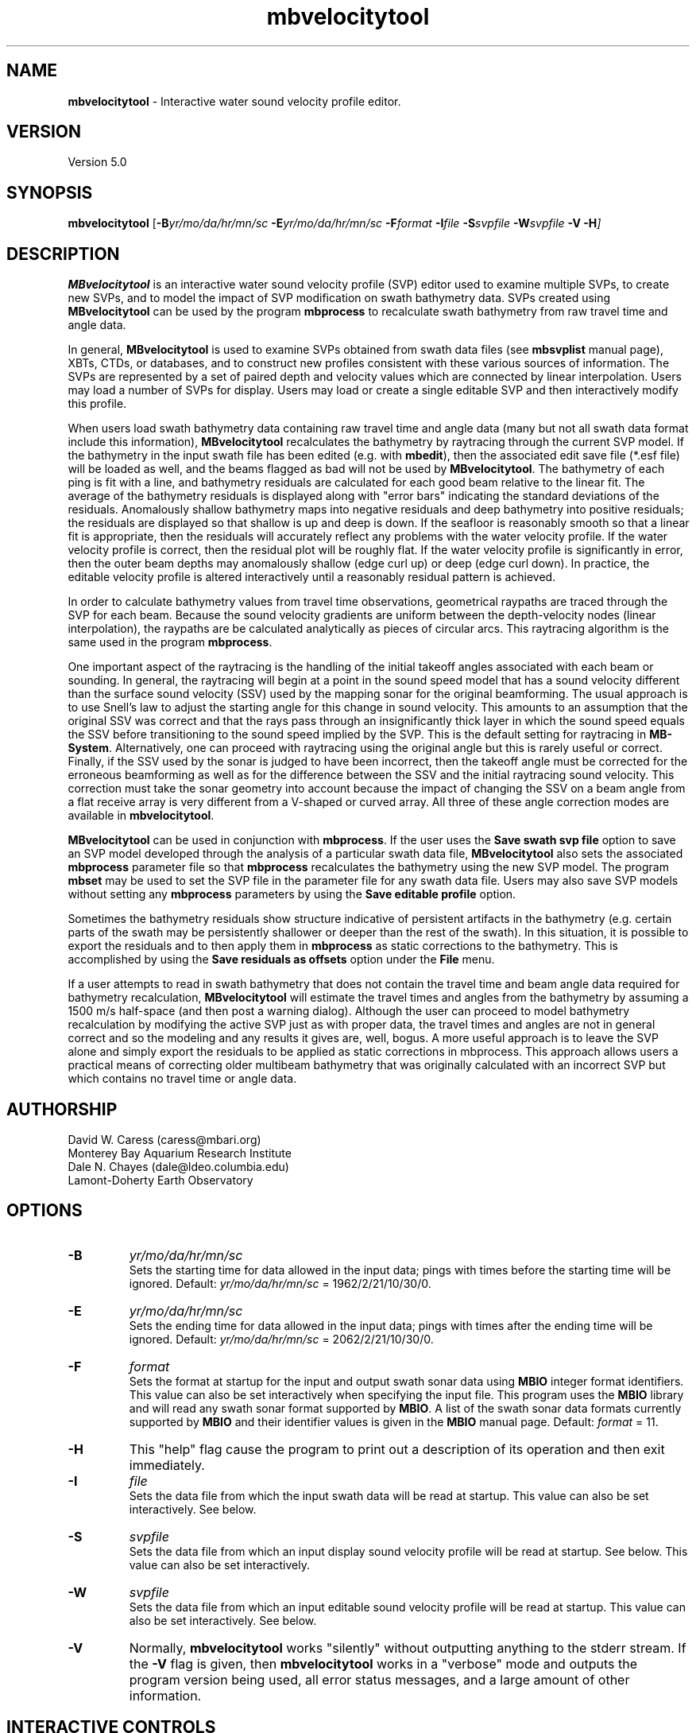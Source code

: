 .TH mbvelocitytool 1 "10 November 2014" "MB-System 5.0" "MB-System 5.0"
.SH NAME
\fBmbvelocitytool\fP \- Interactive water sound velocity profile editor.

.SH VERSION
Version 5.0

.SH SYNOPSIS
\fBmbvelocitytool\fP [\fB\-B\fIyr/mo/da/hr/mn/sc\fP
\fB\-E\fIyr/mo/da/hr/mn/sc\fP
\fB\-F\fIformat \fB\-I\fIfile \fB\-S\fIsvpfile \fB\-W\fIsvpfile \fB\-V \-H\fP]

.SH DESCRIPTION
\fBMBvelocitytool\fP is an interactive water sound velocity profile
(SVP) editor used to examine multiple SVPs, to create
new SVPs, and to model the impact of SVP modification on swath bathymetry
data. SVPs created using \fBMBvelocitytool\fP can be used by the program
\fBmbprocess\fP to recalculate swath bathymetry from raw travel time
and angle data.

In general, \fBMBvelocitytool\fP is used to examine SVPs obtained from
swath data files (see \fBmbsvplist\fP manual page), XBTs, CTDs, or
databases, and to construct new profiles consistent with these various
sources of information. The SVPs are represented by a set of paired
depth and velocity values which are connected by linear interpolation.
Users may load a number of SVPs for display. Users may load or create
a single editable SVP and then interactively modify this profile.

When users load swath bathymetry data containing raw travel time and
angle data (many but not all swath data format include this information),
\fBMBvelocitytool\fP  recalculates the bathymetry by raytracing through
the current SVP model. If the bathymetry in the input swath file has
been edited (e.g. with \fBmbedit\fP), then the associated edit save
file (*.esf file) will be loaded as well, and the beams flagged as
bad will not be used by \fBMBvelocitytool\fP.
The bathymetry of each ping is fit with a line,
and bathymetry residuals are calculated for each good beam relative
to the linear fit.  The average of the bathymetry residuals is displayed
along with "error bars" indicating the standard deviations of the
residuals. Anomalously shallow  bathymetry maps into negative residuals
and deep bathymetry into positive residuals; the residuals are displayed
so that shallow is up and deep is down. If the seafloor is reasonably
smooth so that a linear fit is appropriate, then the residuals will
accurately reflect any problems with the water velocity profile.  If
the water velocity profile is correct, then the residual plot will be
roughly flat.  If the water velocity profile is significantly in error,
then the outer beam depths may anomalously shallow (edge curl up) or
deep (edge curl down).  In practice, the editable velocity profile is
altered interactively until a reasonably residual pattern is achieved.

In order to calculate bathymetry values from travel time observations,
geometrical raypaths are traced through the SVP for each beam. Because
the sound velocity gradients are uniform between the depth-velocity
nodes (linear interpolation), the raypaths are be calculated
analytically as pieces of circular arcs. This raytracing algorithm
is the same used in the program \fBmbprocess\fP.

One important aspect of the raytracing is the handling of the initial
takeoff angles associated with each beam or sounding. In general, the
raytracing will begin at a point in the sound speed model that has a
sound velocity different than the surface sound velocity (SSV) used by
the mapping sonar for the original beamforming. The usual approach is to
use Snell's law to adjust the starting angle for this change in sound
velocity. This amounts to an assumption that the original SSV was correct
and that  the rays pass through an insignificantly thick layer in which the
sound speed equals the SSV before transitioning to the sound speed implied
by the SVP. This is the default setting for raytracing in \fBMB-System\fP.
Alternatively, one can proceed with raytracing using the original angle
but this is rarely useful or correct. Finally, if the SSV used by the sonar is
judged to have been incorrect, then the takeoff angle must be corrected for
the erroneous beamforming as well as for the difference between the SSV
and the initial raytracing sound velocity. This correction must take the
sonar geometry into account because the impact of changing the SSV on a beam
angle from a flat receive array is very different from a V-shaped or curved
array. All three of these angle correction modes are available in \fBmbvelocitytool\fP.

\fBMBvelocitytool\fP can be used in conjunction with \fBmbprocess\fP.
If the user uses the \fBSave swath svp file\fP option to save an SVP model
developed through the analysis of a particular swath data file,
\fBMBvelocitytool\fP also sets the associated \fBmbprocess\fP parameter file
so that \fBmbprocess\fP recalculates the bathymetry using the new SVP model.
The program \fBmbset\fP may be used to set the SVP file in the parameter
file for any swath data file. Users may also save SVP models without setting
any \fBmbprocess\fP parameters by using the \fBSave editable profile\fP
option.

Sometimes the bathymetry residuals show structure indicative of
persistent artifacts in the bathymetry (e.g. certain parts of
the swath may be persistently shallower or deeper than the
rest of the swath). In this situation, it is possible to export
the residuals and to then apply them in \fBmbprocess\fP
as static corrections to the bathymetry. This is accomplished by
using the \fBSave residuals as offsets\fP option under the \fBFile\fP
menu.

If a user attempts to read in swath bathymetry that does not
contain the travel time and beam angle data required for bathymetry
recalculation, \fBMBvelocitytool\fP will estimate the travel times
and angles from the bathymetry by assuming a 1500 m/s half-space
(and then post a warning dialog). Although the user can proceed
to model bathymetry recalculation by modifying the active SVP just
as with proper data, the travel times and angles are not in general
correct and so the modeling and any results it gives are, well, bogus.
A more useful approach is to leave the SVP alone and simply export
the residuals to be applied as static corrections in mbprocess.
This approach allows users a practical means of correcting
older multibeam bathymetry that was originally calculated with
an incorrect SVP but which contains no travel time or angle data.

.SH AUTHORSHIP
David W. Caress (caress@mbari.org)
.br
  Monterey Bay Aquarium Research Institute
.br
Dale N. Chayes (dale@ldeo.columbia.edu)
.br
  Lamont-Doherty Earth Observatory

.SH OPTIONS
.TP
.B \-B
\fIyr/mo/da/hr/mn/sc\fP
.br
Sets the starting time for data allowed in the input data; pings
with times before the starting time will be ignored.
Default: \fIyr/mo/da/hr/mn/sc\fP = 1962/2/21/10/30/0.
.TP
.B \-E
\fIyr/mo/da/hr/mn/sc\fP
.br
Sets the ending time for data allowed in the input data; pings
with times after the ending time will be ignored.
Default: \fIyr/mo/da/hr/mn/sc\fP = 2062/2/21/10/30/0.
.TP
.B \-F
\fIformat\fP
.br
Sets the format at startup for the input and output swath sonar data using
\fBMBIO\fP integer format identifiers. This value can also be set
interactively when specifying the input file.
This program uses the \fBMBIO\fP library and will read any swath sonar
format supported by \fBMBIO\fP. A list of the swath sonar data formats
currently supported by \fBMBIO\fP and their identifier values
is given in the \fBMBIO\fP manual page.
Default: \fIformat\fP = 11.
.TP
.B \-H
This "help" flag cause the program to print out a description
of its operation and then exit immediately.
.TP
.B \-I
\fIfile\fP
.br
Sets the data file from which the input swath data will be read at startup.
This value can also be set interactively. See below.
.TP
.B \-S
\fIsvpfile\fP
.br
Sets the data file from which an input display sound velocity
profile will be read at startup. See below.
This value can also be set interactively.
.TP
.B \-W
\fIsvpfile\fP
.br
Sets the data file from which an input editable sound velocity
profile will be read at startup.
This value can also be set interactively. See below.
.TP
.B \-V
Normally, \fBmbvelocitytool\fP works "silently" without outputting
anything to the stderr stream.  If the
\fB\-V\fP flag is given, then \fBmbvelocitytool\fP works in a "verbose" mode and
outputs the program version being used, all error status messages,
and a large amount of other information.

.SH INTERACTIVE CONTROLS
.TP
.B File
This button brings up a menu containing the commands listed below:
.TP
.B File->Open Display Profile
Selecting this menu item brings up a popup window which allows the
user to select an input water velocity profile file. The profile
will be displayed in a depth vs velocity plot along with other
display profiles and the edit velocity profile, if one has been
opened.  Up to ten display velocity profiles may be loaded; the
color of the display profiles cycles through red, green, blue, and
black in the order that they are loaded.
.TP
.B File->Open Editable Profile
Selecting this menu item brings up a popup window which allows the
user to select an input water velocity profile file to be edited.
The profile
will be displayed in a depth vs velocity plot along with any
display profiles that have been opened.  This profile will be plotted
as black lines with small black squares at the velocity depth points.
The velocity depth points may be selected and dragged using the mouse
to change the editable velocity profile.
.TP
.B File->New Editable Profile
Selecting this menu item creates a default editable velocity profile
consisting of 14 velocity-depth points with a velocity of 1500 m/s.
Any previously defined editable velocity profile will disappear. The profile
will be displayed in a depth vs velocity plot along with any
display profiles that have been opened.  This profile will be plotted
as black lines with small black squares at the velocity depth points.
The velocity depth points may be selected and dragged using the left mouse button
to change the editable velocity profile. The center mouse button adds new
velocity-depth points, and the right mouse button removes velocity-depth
points.
.TP
.B File->Save Editable Profile
Selecting this menu item brings up a popup window which allows the
user to save the current editable velocity profile as a file.
.TP
.B File->Open Swath Sonar Data
Selecting this menu item brings up a popup window which allows the
user to select an input swath sonar data file to be processed
in conjunction with the current editable velocity profile.
The format id for the data file must be set appropriately
in the editable text widget labeled "MBIO Format ID:"; this
program uses the \fBMBIO\fP library and will read or write any swath sonar
format supported by \fBMBIO\fP. A list of the swath sonar data
formats currently supported by \fBMBIO\fP and their
identifier values is given in the \fBMBIO\fP manual page.
If the swath sonar data file is named using the \fBMB-System\fP
suffix convention (format 11 files end with ".mb11", format
41 files end with ".mb41", etc.), then the program will
automatically use the appropriate format id.
The swath sonar data file must be in one of the formats which store
travel time data for each beam. Up to 25000 data records
will be read into a buffer for processing.
If there is no current editable velocity profile, then a
default profile consisting of 14 velocity-depth points
with a velocity of 1500 m/s will be created. A display profile
generated by the \fBmblevitus\fP program will also be
automatically generated and loaded into \fBmbvelocitytool\fP;
this Levitus profile will serve as an average reference for
the water sound velocity structure at the location of the
swath data being analyzed. The travel time
data will then be processed and displayed in the manner described
below for the \fBReprocess\fP button.
.TP
.B File->Save Swath SVP File
Selecting this menu item saves the current editable velocity
profile as a file. The SVP filename is that of the current
swath data input file with a ".svp" suffix added. \fBMBvelocitytool\fP
also sets the swath data file's \fBmbprocess\fP parameter file
to recalculate bathymetry using the new SVP file and using the same
angle mode setting applied in the interactive modeling (see the Angle
Mode dialog description below).
.TP
.B File->Save Residuals As Offsets
Selecting this menu item saves the current bathymetry residuals
as a "static bathymetry offset" file.
The filename is that of the current
swath data input file with a ".sbo" suffix added. \fBMBvelocitytool\fP
also sets the swath data file's \fBmbprocess\fP parameter file
to apply these residuals as static corrections to the bathymetry.
.TP
.B Plot Scaling
This button brings up a dialog containing the three controls
discussed immediately below.
.TP
.B Plot Scaling->Maximum Depth
This slider sets the maximum depth in meters of both the velocity profile
display and the raypath display. The minimum depths of these
displays are always zero. The acrosstrack distance axis of the raypath
display automatically adjusts so that the rays are plotted with
no vertical exageration.
.TP
.B Plot Scaling->Velocity Range
This slider sets the minimum and maximum velocity values of the velocity
profile display.  The minimum value is the velocity center minus the velocity range;
the maximum value is the velocity center plus the velocity range.
.TP
.B Plot Scaling->Velocity Center
This slider sets the center velocity value of the velocity
profile display.  The minimum value is the velocity center minus the velocity range;
the maximum value is the velocity center plus the velocity range.
.TP
.B Plot Scaling->Residual Range
This slider sets the minimum and maximum bathymetry residual values
of the bathymetry residual display.  The residual plot has a minimum
value of \-range and a maximum value of +range.
.TP
.B Angle Mode
This button brings up a dialog containing three choices for how the starting
beam angles are corrected during raytracing. The selected angle mode is
used by \fBmbvelocitytool\fP in the interactive modeling, and is also passed
on to the \fBmbprocess\fP parameter file created or modified when an SVP
file is saved.
.TP
.B Angle Mode->Do Not Change Beam Angles
This button sets the angle mode so that the starting beam angles are not
corrected before raytracing for the difference between the surface sound
velocity (SSV) and the sound velocity of the starting depth in the SVP.
.TP
.B Angle Mode->Adjust Angles Using Snell's Law
This button sets the angle mode so that the starting beam angles are
corrected before raytracing, using Snell's Law, for the difference between the
surface sound velocity (SSV) and the sound velocity of the starting depth in
the SVP. This amounts to an assumption that the original SSV was correct
and that  the rays pass through an insignificantly thick layer in which the
sound speed equals the SSV before transitioning to the sound speed implied
by the SVP. This is the default setting for raytracing in \fBmbvelocitytool\fP
and in \fBMB-System\fP in general.
.TP
.B Angle Mode->Adjust Angles Using Sonar Geometry
This button sets the angle mode so that the starting beam angles are
corrected before raytracing, using Snell's Law and the sonar geometry, for
the difference between the surface sound velocity (SSV) and the sound velocity
of the starting depth in the SVP. This option is relevant to situations where
the SSV used by the sonar for beamforming was incorrect, and so the initial
angles themselves must be adjusted. This mode is indistinguishable from
that of "Adjust Angles Using Snell's Law" for multibeam sonars with flat,
horizontal receive arrays, but deviates strongly for sonars with tilted,
V-shaped, or curved receive arrays.
.TP
.B Reprocess
Selecting this button causes the swath sonar travel time data to be processed
into bathymetry using the current editable velocity profile. The processing
involves full raytracing through the water velocity model. The bathymetry of
each ping is fit with a line, and bathymetry residuals are calculated for each
good beam relative to the linear fit.  The average of the bathymetry residuals
is displayed in the upper right part of the window as a function of beam number,
along with "error bars" indicating the standard deviations of the residuals.
Raypaths are displayed without vertical exageration in the lower part of the
window; these represent the first raypath calculated for each beam while
processing the current data (most will be from the first ping). Anomalously
shallow bathymetry maps into negative residuals and deep bathymetry into positive
residuals; the residuals are displayed so that shallow is up and deep is down.
If the seafloor is reasonably smooth so that a linear fit is appropriate, then
the residuals will accurately reflect any problems with the water velocity profile.
If the water velocity profile is correct, then the residual plot will be roughly
flat.  If the water velocity profile is significantly in error, then the outer
beam depths may anomalously shallow (edge curl up) or deep (edge curl down).
In practice, the editable velocity profile is altered interactively until a
reasonably residual pattern is achieved; reference velocity profiles obtained from
CTD casts, XBT's, or data bases (see manual page for program \fBmblevitus\fP)
may be read in as display profiles to guide the editing process.
.TP
.B Quit
This button causes the program to exit gracefully, but without asking
any questions.  If you haven't already saved your edited velocity profile
it will be lost when you quit.

.SH SEE ALSO
\fBmbsystem\fP(1), \fBmbprocess\fP(1), \fBmbset\fP, \fBmbsvplist\fP,
\fBmbbath\fP, \fBmblevitus\fP(1),
\fBmbm_xbt\fP(1), \fBmbm_xbt\fP(1)

.SH BUGS
Users cannot remove display sound velocity profiles from the screen
once they are read in. The main window for mbvelocitytool
is too large for use on screens smaller than 1024 X 768 pixels.
